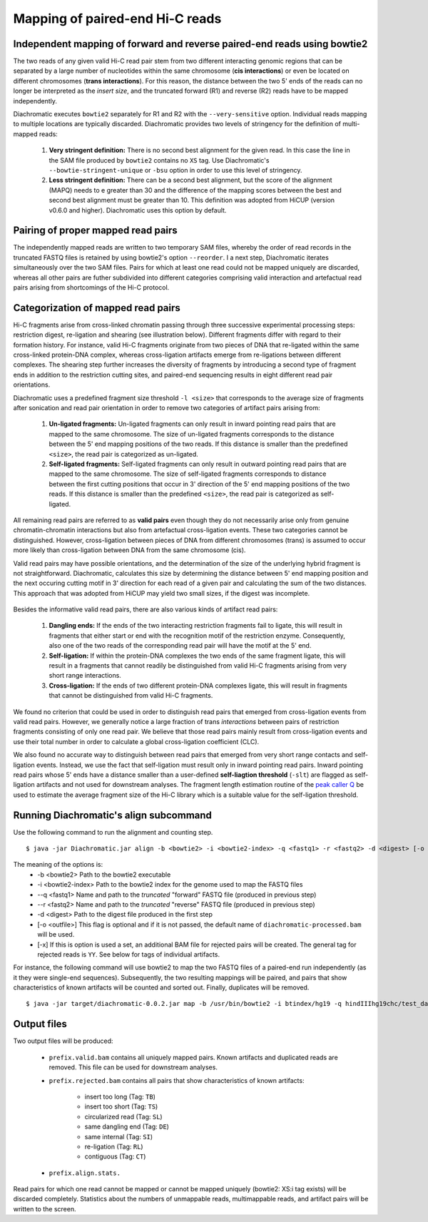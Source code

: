 
Mapping of paired-end Hi-C reads
================================

Independent mapping of forward and reverse paired-end reads using bowtie2
~~~~~~~~~~~~~~~~~~~~~~~~~~~~~~~~~~~~~~~~~~~~~~~~~~~~~~~~~~~~~~~~~~~~~~~~~

The two reads of any given valid Hi-C read pair stem from two different interacting genomic regions that can be
separated by a large number of nucleotides within the same chromosome (**cis interactions**) or even be located on
different chromosomes (**trans interactions**). For this reason, the distance between the two 5' ends of the reads can
no longer be interpreted as the *insert size*, and the truncated forward (R1) and reverse (R2) reads have to be mapped
independently.

Diachromatic executes ``bowtie2`` separately for R1 and R2 with the ``--very-sensitive`` option. Individual reads mapping
to multiple locations are typically discarded. Diachromatic provides two levels of stringency
for the definition of multi-mapped reads:
    1. **Very stringent definition:** There is no second best alignment for the given read. In this case the line in the SAM file produced by ``bowtie2`` contains no ``XS`` tag. Use Diachromatic's ``--bowtie-stringent-unique`` or ``-bsu`` option in order to use this level of stringency.
    2. **Less stringent definition:** There can be a second best alignment, but the score of the alignment (MAPQ) needs to e greater than 30 and the difference of the mapping scores between the best and second best alignment must be greater than 10. This definition was adopted from HiCUP (version v0.6.0 and higher). Diachromatic uses this option by default.


Pairing of proper mapped read pairs
~~~~~~~~~~~~~~~~~~~~~~~~~~~~~~~~~~~

The independently mapped reads are written to two temporary SAM files, whereby the order of read records in the
truncated FASTQ files is retained by using bowtie2's option ``--reorder``. I a next step, Diachromatic iterates
simultaneously over the two SAM files. Pairs for which at least one read could not be mapped uniquely are discarded,
whereas all other pairs are futher subdivided into different categories comprising valid interaction and artefactual
read pairs arising from shortcomings of the Hi-C protocol.

Categorization of mapped read pairs
~~~~~~~~~~~~~~~~~~~~~~~~~~~~~~~~~~~

Hi-C fragments arise from cross-linked chromatin passing through three successive experimental processing steps:
restriction digest, re-ligation and shearing (see illustration below). Different fragments differ with regard to their
formation history. For instance, valid Hi-C fragments originate from two pieces of DNA that re-ligated within the same
cross-linked protein-DNA complex, whereas cross-ligation artifacts emerge from re-ligations between different complexes.
The shearing step further increases the diversity of fragments by introducing a second type of fragment ends in addition
to the restriction cutting sites, and paired-end sequencing results in eight different read pair orientations.

Diachromatic uses a predefined fragment size threshold ``-l <size>`` that corresponds to the average size of fragments
after sonication and read pair orientation in order to remove two categories of artifact pairs arising from:
    1. **Un-ligated fragments:** Un-ligated fragments can only result in inward pointing read pairs that are mapped to the same chromosome. The size of un-ligated fragments corresponds to the distance between the 5' end mapping positions of the two reads. If this distance is smaller than the predefined ``<size>``, the read pair is categorized as un-ligated.
    2. **Self-ligated fragments:** Self-ligated fragments can only result in outward pointing read pairs that are mapped to the same chromosome. The size of self-ligated fragments corresponds to distance between the first cutting positions that occur in 3' direction of the 5' end mapping positions of the two reads. If this distance is smaller than the predefined ``<size>``, the read pair is categorized as self-ligated.

All remaining read pairs are referred to as **valid pairs** even though they do not necessarily arise only from genuine
chromatin-chromatin interactions but also from artefactual cross-ligation events. These two categories cannot be
distinguished. However, cross-ligation between pieces of DNA from different chromosomes (trans) is assumed to occur
more likely than cross-ligation between DNA from the same chromosome (cis).

Valid read pairs may have possible orientations, and the determination of the size of the underlying hybrid fragment is
not straightforward. Diachromatic, calculates this size by determining the distance between 5' end mapping position and
the next occuring cutting motif in 3' direction for each read of a given pair and calculating the sum of the two
distances. This approach that was adopted from HiCUP may yield two small sizes, if the digest was incomplete.


.. figure:: img/fragment_categories.png
    :align: center

Besides the informative valid read pairs, there are also various kinds of artifact read pairs:

    1. **Dangling ends:** If the ends of the two interacting restriction fragments fail to ligate, this will result in fragments that either start or end with the recognition motif of the restriction enzyme. Consequently, also one of the two reads of the corresponding read pair will have the motif at the 5' end.

    2. **Self-ligation:** If within the protein-DNA complexes the two ends of the same fragment ligate, this will result in a fragments that cannot readily be distinguished from valid Hi-C fragments arising from very short range interactions.

    3. **Cross-ligation:** If the ends of two different protein-DNA complexes ligate, this will result in fragments that cannot be distinguished from valid Hi-C fragments.

We found no criterion that could be used in order to distinguish read pairs that emerged from cross-ligation events
from valid read pairs. However, we generally notice a large fraction of trans *interactions* between pairs of restriction
fragments consisting of only one read pair. We believe that those read pairs mainly result from cross-ligation events
and use their total number in order to calculate a global cross-ligation coefficient (CLC).

We also found no accurate way to distinguish between read pairs that emerged from very short range contacts and
self-ligation events. Instead, we use the fact that self-ligation must result only in inward pointing read pairs.
Inward pointing read pairs whose 5' ends have a distance smaller than a user-defined **self-liagtion threshold**
(``-slt``) are flagged as self-ligation artifacts and not used for downstream analyses. The fragment length estimation
routine of the `peak caller Q`_ be used to estimate the average fragment size of the Hi-C library which is a
suitable value for the self-ligation threshold.

.. _peak caller Q: http://charite.github.io/Q/



Running Diachromatic's align subcommand
~~~~~~~~~~~~~~~~~~~~~~~~~~~~~~~~~~~~~~~

Use the following command to run the alignment and counting step. ::

    $ java -jar Diachromatic.jar align -b <bowtie2> -i <bowtie2-index> -q <fastq1> -r <fastq2> -d <digest> [-o <outfile>]

The meaning of the options is:
    * -b <bowtie2> Path to the bowtie2 executable
    * -i <bowtie2-index> Path to the bowtie2 index for the genome used to map the FASTQ files
    * --q <fastq1> Name and path to the *truncated* "forward" FASTQ file (produced in previous step)
    * --r <fastq2> Name and path to the *truncated* "reverse" FASTQ file (produced in previous step)
    * -d <digest> Path to the digest file produced in the first step
    * [-o <outfile>] This flag is optional and if it is not passed, the default name of ``diachromatic-processed.bam`` will be used.
    * [-x] If this is option is used a set, an additional BAM file for rejected pairs will be created. The general tag for rejected reads is ``YY``. See below for tags of individual artifacts.

For instance, the following command will use bowtie2 to map the two FASTQ files of a paired-end run independently (as it they were single-end sequences). Subsequently, the two resulting mappings will be paired, and pairs that show characteristics of known artifacts will be counted and sorted out. Finally, duplicates will be removed. ::

    $ java -jar target/diachromatic-0.0.2.jar map -b /usr/bin/bowtie2 -i btindex/hg19 -q hindIIIhg19chc/test_dataset1.hindIIIhg19.fastq -r hindIIIhg19chc/test_dataset2.hindIIIhg19.fastq -d hg19HindIIIdigest.txtr -o hindIII


Output files
~~~~~~~~~~~~

Two output files will be produced:

    * ``prefix.valid.bam`` contains all uniquely mapped pairs. Known artifacts and duplicated reads are removed. This file can be used for downstream analyses.

    * ``prefix.rejected.bam`` contains all pairs that show characteristics of known artifacts:

        * insert too long (Tag: ``TB``)
        * insert too short (Tag: ``TS``)
        * circularized read (Tag: ``SL``)
        * same dangling end (Tag: ``DE``)
        * same internal (Tag: ``SI``)
        * re-ligation (Tag: ``RL``)
        * contiguous (Tag: ``CT``)

    * ``prefix.align.stats.``

Read pairs for which one read cannot be mapped or cannot be mapped uniquely (bowtie2: XS:i tag exists) will be discarded completely. Statistics about the numbers of unmappable reads, multimappable reads, and artifact pairs will be written to the screen.




